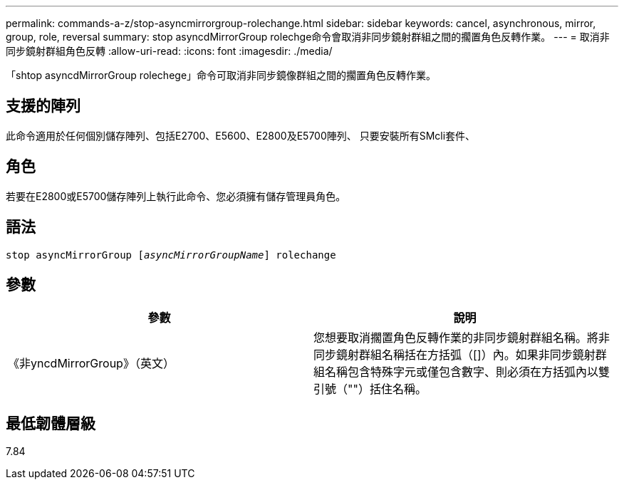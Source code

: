 ---
permalink: commands-a-z/stop-asyncmirrorgroup-rolechange.html 
sidebar: sidebar 
keywords: cancel, asynchronous, mirror, group, role, reversal 
summary: stop asyncdMirrorGroup rolechge命令會取消非同步鏡射群組之間的擱置角色反轉作業。 
---
= 取消非同步鏡射群組角色反轉
:allow-uri-read: 
:icons: font
:imagesdir: ./media/


[role="lead"]
「shtop asyncdMirrorGroup rolechege」命令可取消非同步鏡像群組之間的擱置角色反轉作業。



== 支援的陣列

此命令適用於任何個別儲存陣列、包括E2700、E5600、E2800及E5700陣列、 只要安裝所有SMcli套件、



== 角色

若要在E2800或E5700儲存陣列上執行此命令、您必須擁有儲存管理員角色。



== 語法

[listing, subs="+macros"]
----
pass:quotes[stop asyncMirrorGroup [_asyncMirrorGroupName_]] rolechange
----


== 參數

[cols="2*"]
|===
| 參數 | 說明 


 a| 
《非yncdMirrorGroup》（英文）
 a| 
您想要取消擱置角色反轉作業的非同步鏡射群組名稱。將非同步鏡射群組名稱括在方括弧（[]）內。如果非同步鏡射群組名稱包含特殊字元或僅包含數字、則必須在方括弧內以雙引號（""）括住名稱。

|===


== 最低韌體層級

7.84
